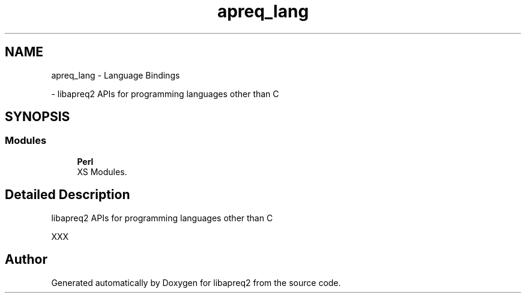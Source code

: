 .TH "apreq_lang" 3 "Wed Mar 10 2021" "Version 2.16" "libapreq2" \" -*- nroff -*-
.ad l
.nh
.SH NAME
apreq_lang \- Language Bindings
.PP
 \- libapreq2 APIs for programming languages other than C  

.SH SYNOPSIS
.br
.PP
.SS "Modules"

.in +1c
.ti -1c
.RI "\fBPerl\fP"
.br
.RI "XS Modules\&. "
.in -1c
.SH "Detailed Description"
.PP 
libapreq2 APIs for programming languages other than C 

XXX 
.SH "Author"
.PP 
Generated automatically by Doxygen for libapreq2 from the source code\&.
